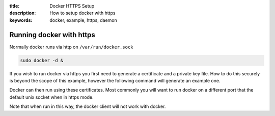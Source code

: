 :title: Docker HTTPS Setup
:description: How to setup docker with https
:keywords: docker, example, https, daemon

.. _running_docker_https:

Running docker with https
=========================

Normally docker runs via http on ``/var/run/docker.sock``

.. code-block:: bash

   sudo docker -d &


If you wish to run docker via https you first need to generate a certificate
and a private key file. How to do this securely is beyond the scope of this
example, however the following command will generate an example one.

.. code-block:: bash
    openssl dsaparam -out dsaparam.pem 2048
    openssl gendsa -out privkey.pem dsaparam.pem
    openssl req -new -x509 -key privkey.pem -out cacert.pem -days 1095


Docker can then run using these certificates. Most commonly you will want to
run docker on a different port that the default unix socket when in https mode.

.. code-block:: bash
    sudo docker -d -sslkey=privkey.pem -sslcert=cacert.pem -H=tcp://0.0.0.0

Note that when run in this way, the docker client will not work with docker.
